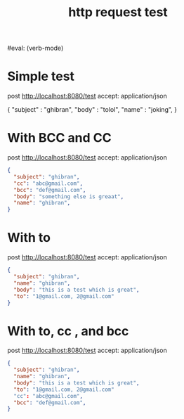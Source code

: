 #+title: http request test
#+FILETAGS: :verb:

#eval: (verb-mode)
* Simple test
post http://localhost:8080/test
accept: application/json

{
    "subject" : "ghibran",
    "body" : "tolol",
    "name" : "joking",
}

* With BCC and CC
post http://localhost:8080/test
accept: application/json

#+begin_src json
{
  "subject": "ghibran",
  "cc": "abc@gmail.com",
  "bcc": "def@gmail.com",
  "body": "something else is greaat",
  "name": "ghibran",
}
#+end_src

* With to
post http://localhost:8080/test
accept: application/json

#+begin_src json
{
  "subject": "ghibran",
  "name": "ghibran",
  "body": "this is a test which is great",
  "to": "1@gmail.com, 2@gmail.com"
}
#+end_src

* With to, cc , and bcc
post http://localhost:8080/test
accept: application/json

#+begin_src json
{
  "subject": "ghibran",
  "name": "ghibran",
  "body": "this is a test which is great",
  "to": "1@gmail.com, 2@gmail.com"
  "cc": "abc@gmail.com",
  "bcc": "def@gmail.com",
}
#+end_src
